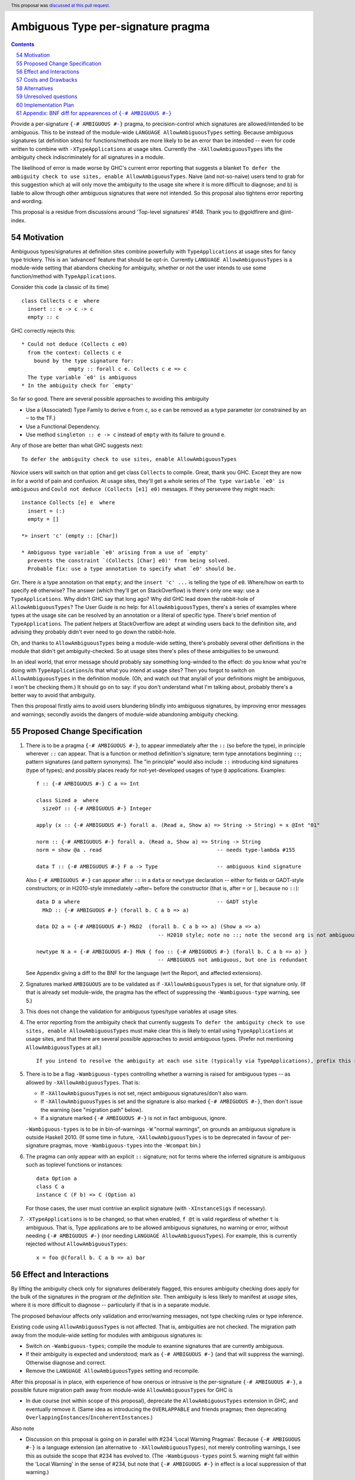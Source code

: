 

Ambiguous Type per-signature pragma
===================================

.. proposal-number:: 54
.. date-accepted:: 2019-08-15
.. author:: AntC2
.. ticket-url::
.. implemented::
.. highlight:: haskell
.. header:: This proposal was `discussed at this pull request <https://github.com/ghc-proposals/ghc-proposals/pull/232>`_.
.. sectnum::
     :start: 54
.. contents::


Provide a per-signature ``{-# AMBIGUOUS #-}`` pragma, to precision-control which signatures are allowed/intended to be ambiguous. This to be instead of the module-wide ``LANGUAGE AllowAmbiguousTypes`` setting. Because ambiguous signatures (at definition sites) for functions/methods are more likely to be an error than be intended -- even for code written to combine with ``-XTypeApplications`` at usage sites. Currently the ``-XAllowAmbiguousTypes`` lifts the ambiguity check indiscriminately for all signatures in a module.

The likelihood of error is made worse by GHC's current error reporting that suggests a blanket ``To defer the ambiguity check to use sites, enable AllowAmbiguousTypes``. Naive (and not-so-naive) users tend to grab for this suggestion which a) will only move the ambiguity to the usage site where it is more difficult to diagnose; and b) is liable to allow through other ambiguous signatures that were not intended. So this proposal also tightens error reporting and wording.

This proposal is a residue from discussions around 'Top-level signatures' #148. Thank you to @goldfirere and @int-index.

Motivation
------------


Ambiguous types/signatures at definition sites combine powerfully with ``TypeApplications`` at usage sites for fancy type trickery. This is an 'advanced' feature that should be opt-in. Currently ``LANGUAGE AllowAmbiguousTypes`` is a module-wide setting that abandons checking for ambiguity, whether or not the user intends to use some function/method with ``TypeApplications``.

Consider this code (a classic of its time)
::

    class Collects c e  where
      insert :: e -> c -> c
      empty :: c

GHC correctly rejects this::

    * Could not deduce (Collects c e0)
      from the context: Collects c e
        bound by the type signature for:
                   empty :: forall c e. Collects c e => c
      The type variable `e0' is ambiguous
    * In the ambiguity check for `empty'

So far so good. There are several possible approaches to avoiding this ambiguity

* Use a (Associated) Type Family to derive ``e`` from ``c``, so ``e`` can be removed as a type parameter (or constrained by an ``~`` to the TF.)
* Use a Functional Dependency.
* Use method ``singleton :: e -> c`` instead of ``empty`` with its failure to ground ``e``.

Any of those are better than what GHC suggests next::

    To defer the ambiguity check to use sites, enable AllowAmbiguousTypes

Novice users will switch on that option and get class ``Collects`` to compile. Great, thank you GHC. Except they are now in for a world of pain and confusion. At usage sites, they'll get a whole series of ``The type variable `e0' is ambiguous`` and ``Could not deduce (Collects [e1] e0)`` messages. If they persevere they might reach::

    instance Collects [e] e  where
      insert = (:)
      empty = []

    *> insert 'c' (empty :: [Char])

    * Ambiguous type variable `e0' arising from a use of `empty'
      prevents the constraint `(Collects [Char] e0)' from being solved.
      Probable fix: use a type annotation to specify what `e0' should be.

Grr. There *is* a type annotation on that ``empty``; and the ``insert 'c' ...`` is telling the type of ``e0``. Where/how on earth to specify ``e0`` otherwise? The answer (which they'll get on StackOverflow) is there's only one way: use a ``TypeApplications``. Why didn't GHC say that long ago? Why did GHC lead down the rabbit-hole of ``AllowAmbiguousTypes``? The User Guide is no help: for ``AllowAmbiguousTypes``, there's a series of examples where types at the usage site can be resolved by an annotation or a literal of specific type. There's brief mention of ``TypeApplications``. The patient helpers at StackOverflow are adept at winding users back to the definition site, and advising they probably didn't ever need to go down the rabbit-hole.

Oh, and thanks to ``AllowAmbiguousTypes`` being a module-wide setting, there's probably several other definitions in the module that didn't get ambiguity-checked. So at usage sites there's piles of these ambiguities to be unwound.

In an ideal world, that error message should probably say something long-winded to the effect: do you know what you're doing with ``TypeApplications``/is that what you intend at usage sites? Then you forgot to switch on ``AllowAmbiguousTypes`` in the definition module. (Oh, and watch out that any/all of your definitions might be ambiguous, I won't be checking them.) It should go on to say: if you don't understand what I'm talking about, probably there's a better way to avoid that ambiguity.

Then this proposal firstly aims to avoid users blundering blindly into ambiguous signatures, by improving error messages and warnings; secondly avoids the dangers of module-wide abandoning ambiguity checking.

Proposed Change Specification
-----------------------------

1. There is to be a pragma ``{-# AMBIGUOUS #-}``, to appear immediately after the ``::`` (so before the type), in principle wherever ``::`` can appear. That is a function or method definition's signature; term type annotations beginning ``::``; pattern signatures (and pattern synonyms). The "in principle" would also include ``::`` introducing kind signatures (type of types); and possibly places ready for not-yet-developed usages of type ``@`` applications. Examples::

        f :: {-# AMBIGUOUS #-} C a => Int

        class Sized a  where
          sizeOf :: {-# AMBIGUOUS #-} Integer
      
        apply (x :: {-# AMBIGUOUS #-} forall a. (Read a, Show a) => String -> String) = x @Int "01"
    
        norm :: {-# AMBIGUOUS #-} forall a. (Read a, Show a) => String -> String
        norm = show @a . read                                     -- needs type-lambda #155
    
        data T :: {-# AMBIGUOUS #-} F a -> Type                   -- ambiguous kind signature
        
   Also ``{-# AMBIGUOUS #-}`` can appear after ``::`` in a ``data`` or ``newtype`` declaration -- either for fields or GADT-style constructors; or in H2010-style immediately ~after~ before the constructor (that is, after ``=`` or ``|``, because no ``::``)::
   
        data D a where                                            -- GADT style
          MkD :: {-# AMBIGUOUS #-} (forall b. C a b => a)

        data D2 a = {-# AMBIGUOUS #-} MkD2  (forall b. C a b => a) (Show a => a) 
                                               -- H2010 style; note no ::; note the second arg is not ambiguous
                                               
        newtype N a = {-# AMBIGUOUS #-} MkN { foo :: {-# AMBIGUOUS #-} (forall b. C a b => a) } 
                                               -- AMBIGUOUS not ambiguous, but one is redundant

   
   See Appendix giving a diff to the BNF for the language (wrt the Report, and affected extensions).

2. Signatures marked ``AMBIGUOUS`` are to be validated as if ``-XAllowAmbiguousTypes`` is set, for that signature only. (If that is already set module-wide, the pragma has the effect of suppressing the ``-Wambiguous-type`` warning, see 5.)

3. This does not change the validation for ambiguous types/type variables at usage sites.

4. The error reporting from the ambiguity check that currently suggests ``To defer the ambiguity check to use sites, enable AllowAmbiguousTypes`` must make clear this is likely to entail using ``TypeApplications`` at usage sites, and that there are several possible approaches to avoid ambiguous types. (Prefer not mentioning ``AllowAmbiguousTypes`` at all.) ::
 
     If you intend to resolve the ambiguity at each use site (typically via TypeApplications), prefix this signature with the AMBIGUOUS pragma.
 
5. There is to be a flag ``-Wambiguous-types`` controlling whether a warning is raised for ambiguous types -- as allowed by ``-XAllowAmbiguousTypes``. That is:

   - If ``-XAllowAmbiguousTypes`` is not set, reject ambiguous signatures/don't also warn.
   - If ``-XAllowAmbiguousTypes`` is set and the signature is also marked ``{-# AMBIGUOUS #-}``, then don't issue the warning (see "migration path" below).
   - If a signature marked ``{-# AMBIGUOUS #-}`` is not in fact ambiguous, ignore.

   ``-Wambiguous-types`` is to be in bin-of-warnings ``-W`` "normal warnings", on grounds an ambiguous signature is outside Haskell 2010. (If some time in future, ``-XAllowAmbiguousTypes`` is to be deprecated in favour of per-signature pragmas, move ``-Wambiguous-types`` into the ``-Wcompat`` bin.)

6. The pragma can only appear with an explicit ``::`` signature; not for terms where the inferred signature is ambiguous such as toplevel functions or instances::

    data Option a
    class C a
    instance C (F b) => C (Option a)
    
   For those cases, the user must contrive an explicit signature (with ``-XInstanceSigs`` if necessary).

7. ``-XTypeApplications`` is to be changed, so that when enabled, ``f @t`` is valid regardless of whether ``t`` is ambiguous. That is, Type applications are to be allowed ambiguous signatures, no warning or error, without needing ``{-# AMBIGUOUS #-}`` (nor needing ``LANGUAGE AllowAmbiguousTypes``). For example, this is currently rejected without ``AllowAmbiguousTypes``::

        x = foo @(forall b. C a b => a) bar


Effect and Interactions
-----------------------

By lifting the ambiguity check only for signatures deliberately flagged, this ensures ambiguity checking does apply for the bulk of the signatures in the program *at the definition site*. Then ambiguity is less likely to manifest at *usage* sites, where it is more difficult to diagnose -- particularly if that is in a separate module.

The proposed behaviour affects only validation and error/warning messages, not type checking rules or type inference.

Existing code using ``AllowAmbiguousTypes`` is not affected. That is, ambiguities are not checked. The migration path away from the module-wide setting for modules with ambiguous signatures is:

* Switch on ``-Wambiguous-types``; compile the module to examine signatures that are currently ambiguous.

* If their ambiguity is expected and understood; mark as ``{-# AMBIGUOUS #-}`` (and that will suppress the warning). Otherwise diagnose and correct.

* Remove the ``LANGUAGE AllowAmbiguousTypes`` setting and recompile.

After this proposal is in place, with experience of how onerous or intrusive is the per-signature ``{-# AMBIGUOUS #-}``, a possible future migration path away from module-wide ``AllowAmbiguousTypes`` for GHC is

* In due course (not within scope of this proposal), deprecate the ``AllowAmbiguousTypes`` extension in GHC, and eventually remove it. (Same idea as introducing the ``OVERLAPPABLE`` and friends pragmas; then deprecating ``OverlappingInstances``/``IncoherentInstances``.)

Also note

* Discussion on this proposal is going on in parallel with #234 'Local Warning Pragmas'. Because ``{-# AMBIGUOUS #-}`` is a language extension (an alternative to ``-XAllowAmbiguousTypes``), not merely controlling warnings, I see this as outside the scope that #234 has evolved to. (The ``-Wambiguous-types`` point 5. warning might fall within the 'Local Warning' in the sense of #234, but note that ``{-# AMBIGUOUS #-}`` in effect is a local suppression of that warning.)


Costs and Drawbacks
-------------------

The proposal is for superficial tweaks to error reporting/warnings. There is no deep impact on type checking or inference.

For code intending to make heavy use of ``TypeApplications`` at usage sites, there may be many ambiguous signatures, needing many pragmas at definition sites that might be onerous to code. Against that, the per-signature pragma means that other definitions in the module do get properly checked against ambiguity.

GHC's suggestion ``To defer the ambiguity check to use sites, enable AllowAmbiguousTypes`` is currently costing a great deal of perplexity and frustration for novice and not-so-novice users. Evidence: StackOverflow questions anon. Switching on the option in the definition module is not likely to help anything compile, unless the user is consciously intending to use ``TypeApplications`` at the usage site/module. That may not be the best approach for the coding requirements (see Motivation section), but GHC's message does not suggest other options. Novice and not-so-novice users are likely to attach too much weight to that suggestion.


Alternatives
------------
Do nothing. That is, continue with the module-wide ``AllowAmbiguousTypes`` setting.

    These definitions do not compromise type safety or class coherence. If you don't use ``-XTypeApplications``, then they're just useless definitions. [@goldfirere commenting in #148]
    
I would disagree with that "useless". I see the confusion they cause as harmful. Especially because that follows from the error message's misleading ``enable AllowAmbiguousTypes``.

Re Type Applications [Section 2 Point 7.] possibly changing to silently accept ambiguous signatures might be considered too radical of a change. (Although this is the opposite of a breaking change: it will accept more programs, without needing ``LANGUAGE AllowAmbiguousTypes``.) Then Point 7. could require an ``{-# AMBIGUOUS #-}`` pragma after the ``@``, and syntactically would need the signature and pragma enclosed in parens, for example::

    x = foo @({-# AMBIGUOUS #-} forall b. C a b => a) bar

Unresolved questions
--------------------

No contrary feedback received for these questions, so left here as visible for Committee discussion.

* [No objection to:] Precise wording proposed for the rejection message that currently suggests enabling ``AllowAmbiguousTypes``.

* [Implementor's judgment:] Re pragmas that change semantics (such as the ``{-# OVERLAPPABLE #-}`` series), there has been comment they're difficult for source tooling utilities to observe. As well as the ``AMBIGUOUS`` pragma per signature, should there be a module-wide ``LANGUAGE`` setting? ``-XAmbiguousTypesPragma``.

* [From discussion, decide against this:] For modules containing more ambiguous types than not, so with ``AllowAmbiguousTypes`` switched on, should there be a per-signature pragma ``{-# NO[T_]AMBIGUOUS #-}`` that *does* apply the ambiguity check? That would prevent in future deprecating ``AllowAmbiguousTypes``.

* [Implementor's judgment:] If a signature marked ``{-# AMBIGUOUS #-}`` is not in fact ambiguous ...? A comment suggested warning of the non-ambiguity. 


Implementation Plan
-------------------

I am not accredited to interfere in GHC's type checking. Hopefully this is a narrowly targetted mod that merely suppresses the rejection message, if the pragma is present in the AST for the signature.

Appendix: BNF diff for appearences of ``{-# AMBIGUOUS #-}``
---------------------------------------------------------

(The optional ``[ {-# AMBIGUOUS #-} ]`` is the change.)
::

    exp     → infixexp :: [ {-# AMBIGUOUS #-} ] [context =>] type      (expression type signature)
            | infixexp
            
    fexp    → [fexp [@([ {-# AMBIGUOUS #-} ] type)] ] aexp	       (function application with type applicn, see Alternatives)

    gendecl → vars :: [ {-# AMBIGUOUS #-} ] [context =>] type          (type signature)
            | fixity [integer] ops                                     (fixity declaration)
            |                                                          (empty declaration)

    constr  → con [ {-# AMBIGUOUS #-} ] [!] atype1 … [!] atypek	       (arity con  =  k, k ≥ 0)
            | [ {-# AMBIGUOUS #-} ] (btype | ! atype) conop (btype | ! atype)	    (infix conop)
            | con { fielddecl1 , … , fielddecln }	               (n ≥ 0)

    newconstr → con [ {-# AMBIGUOUS #-} ] atype
            | con { var :: [ {-# AMBIGUOUS #-} ] type }
            
    topdecl → ...
            | data simpletype where [gconstrs] [deriving]              (GADT style data or newtype)
            | newtype simpletype where [newgconstrs] [deriving]
            | ...
            
    gconstrs → gconstr1 | … | gconstrn	                               (n ≥ 1)
    gconstr → con :: [ {-# AMBIGUOUS #-} ] [{ fielddecl1 , … , fielddecln }] [context =>] type  
                                                   	               (n ≥ 0, GADT style constructor)
                                                                       (GADT style newtype constr likewise)

    fielddecl → vars :: [ {-# AMBIGUOUS #-} ] (type | ! atype)

And optional ``[ {-# AMBIGUOUS #-} ]`` following ``::`` in

* a pattern signature;
* a pattern synonym signature;
* a kind signature (in class/instance heads).
